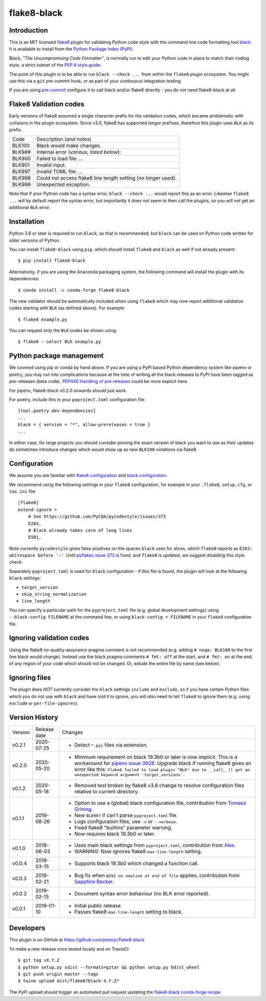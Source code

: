 flake8-black
============

.. image:: https://img.shields.io/pypi/v/flake8-black.svg
   :alt: Released on the Python Package Index (PyPI)
   :target: https://pypi.org/project/flake8-black/
.. image:: https://img.shields.io/conda/vn/conda-forge/flake8-black.svg
   :alt: Released on Conda
   :target: https://anaconda.org/conda-forge/flake8-black
.. image:: https://img.shields.io/travis/peterjc/flake8-black/master.svg
   :alt: Testing with TravisCI
   :target: https://travis-ci.org/peterjc/flake8-black/branches
.. image:: https://img.shields.io/pypi/dm/flake8-black.svg
   :alt: PyPI downloads
   :target: https://pypistats.org/packages/flake8-black
.. image:: https://img.shields.io/badge/code%20style-black-000000.svg
   :alt: Code style: black
   :target: https://github.com/python/black

Introduction
------------

This is an MIT licensed `flake8 <https://gitlab.com/pycqa/flake8>`_ plugin
for validating Python code style with the command line code formatting tool
`black <https://github.com/python/black>`_. It is available to install from
the `Python Package Index (PyPI) <https://pypi.org/project/flake8-black/>`_.

Black, *"The Uncompromising Code Formatter"*, is normally run to edit your
Python code in place to match their coding style, a strict subset of the
`PEP 8 style guide <https://www.python.org/dev/peps/pep-0008/>`_.

The point of this plugin is to be able to run ``black --check ...`` from
within the ``flake8`` plugin ecosystem. You might use this via a ``git``
pre-commit hook, or as part of your continuous integration testing.

If you are using `pre-commit <https://pre-commit.com/>`_ configure it to call
black and/or flake8 directly - you do not need flake8-black at all.

Flake8 Validation codes
-----------------------

Early versions of flake8 assumed a single character prefix for the validation
codes, which became problematic with collisions in the plugin ecosystem. Since
v3.0, flake8 has supported longer prefixes, therefore this plugin uses ``BLK``
as its prefix.

====== =======================================================================
Code   Description (*and notes*)
------ -----------------------------------------------------------------------
BLK100 Black would make changes.
BLK9## Internal error (*various, listed below*):
BLK900 Failed to load file: ...
BLK901 Invalid input.
BLK997 Invalid TOML file: ...
BLK998 Could not access flake8 line length setting (*no longer used*).
BLK999 Unexpected exception.
====== =======================================================================

Note that if your Python code has a syntax error, ``black --check ...`` would
report this as an error. Likewise ``flake8 ...`` will by default report the
syntax error, but importantly it does not seem to then call the plugins, so
you will *not* get an additional ``BLK`` error.


Installation
------------

Python 3.6 or later is required to run ``black``, so that is recommended, but
``black`` can be used on Python code written for older versions of Python.

You can install ``flake8-black`` using ``pip``, which should install ``flake8``
and ``black`` as well if not already present::

    $ pip install flake8-black

Alternatively, if you are using the Anaconda packaging system, the following
command will install the plugin with its dependencies::

    $ conda install -c conda-forge flake8-black

The new validator should be automatically included when using ``flake8`` which
may now report additional validation codes starting with ``BLK`` (as defined
above). For example::

    $ flake8 example.py

You can request only the ``BLK`` codes be shown using::

    $ flake8 --select BLK example.py

Python package management
-------------------------

We covered using pip or conda by hand above. If you are using a PyPI based
Python dependency system like pipenv or poetry, you may run into complications
because at the time of writing all the black releases to PyPI have been tagged
as pre-releases (beta code). `PEP440 Handling of pre-releases
<https://www.python.org/dev/peps/pep-0440/#handling-of-pre-releases>`_
could be more explicit here.

For pipenv, flake8-black v0.2.0 onwards should just work.

For poetry, include this in your ``pyproject.toml`` configuration file::

    [tool.poetry.dev-dependencies]
    ...
    black = { version = "*", allow-prereleases = true }
    ...

In either case, for large projects you should consider pinning the exact
version of black you want to use as their updates do sometimes introduce
changes which would show up as new ``BLK100`` violations via flake8.

Configuration
-------------

We assume you are familiar with `flake8 configuration
<http://flake8.pycqa.org/en/latest/user/configuration.html>`_ and
`black configuration
<https://black.readthedocs.io/en/stable/pyproject_toml.html>`_.

We recommend using the following settings in your ``flake8`` configuration,
for example in your ``.flake8``, ``setup.cfg``, or ``tox.ini`` file::

    [flake8]
    extend-ignore =
        # See https://github.com/PyCQA/pycodestyle/issues/373
        E203,
        # Black already takes care of long lines
        E501,

Note currently ``pycodestyle`` gives false positives on the spaces ``black``
uses for slices, which ``flake8`` reports as ``E203: whitespace before ':'``.
Until `pyflakes issue 373 <https://github.com/PyCQA/pycodestyle/issues/373>`_
is fixed, and ``flake8`` is updated, we suggest disabling this style check.

Separately ``pyproject.toml`` is used for ``black`` configuration - if this
file is found, the plugin will look at the following ``black`` settings:

* ``target_version``
* ``skip_string_normalization``
* ``line_length``

You can specify a particular path for the ``pyproject.toml`` file (e.g.
global development settings) using ``--black-config FILENAME`` at the
command line, or using ``black-config = FILENAME`` in your ``flake8``
configuration file.

Ignoring validation codes
-------------------------

Using the flake8 no-quality-assurance pragma comment is not recommended
(e.g. adding ``# noqa: BLK100`` to the first line black would change).
Instead use the black pragma comments ``# fmt: off`` at the start, and
``# fmt: on`` at the end, of any region of your code which should not be
changed. Or, exlude the entire file by name (see below).


Ignoring files
--------------

The plugin does *NOT* currently consider the ``black`` settings ``include``
and ``exclude``, so if you have certain Python files which you do not use
with ``black`` and have told it to ignore, you will *also* need to tell
``flake8`` to ignore them (e.g. using ``exclude`` or ``per-file-ignores``).


Version History
---------------

======= ============ ===========================================================
Version Release date   Changes
------- ------------ -----------------------------------------------------------
v0.2.1  2020-07-25   - Detect ``*.pyi`` files via extension.
v0.2.0  2020-05-20   - Minimum requirement on black 19.3b0 or later is now
                       implicit. This is a workaround for `pipenv issue 3928
                       <https://github.com/pypa/pipenv/issues/3928>`_. Upgrade
                       black if running flake8 gives an error like this:
                       ``Flake8 failed to load plugin "BLK" due to __call__()
                       got an unexpected keyword argument 'target_versions'.``
v0.1.2  2020-05-18   - Removed test broken by flake8 v3.8 change to resolve
                       configuration files relative to current directory.
v0.1.1  2019-08-26   - Option to use a (global) black configuration file,
                       contribution from
                       `Tomasz Grining <https://github.com/098799>`_.
                     - New ``BLK997`` if can't parse ``pyproject.toml`` file.
                     - Logs configuration files, use ``-v`` or ``--verbose``.
                     - Fixed flake8 "builtins" parameter warning.
                     - Now requires black 19.3b0 or later.
v0.1.0  2019-06-03   - Uses main black settings from ``pyproject.toml``,
                       contribution from `Alex <https://github.com/ADKosm>`_.
                     - WARNING: Now ignores flake8 ``max-line-length`` setting.
v0.0.4  2019-03-15   - Supports black 19.3b0 which changed a function call.
v0.0.3  2019-02-21   - Bug fix when ``W292 no newline at end of file`` applies,
                       contribution from
                       `Sapphire Becker <https://github.com/sapphire-janrain>`_.
v0.0.2  2019-02-15   - Document syntax error behaviour (no BLK error reported).
v0.0.1  2019-01-10   - Initial public release.
                     - Passes flake8 ``max-line-length`` setting to black.
======= ============ ===========================================================


Developers
----------

This plugin is on GitHub at https://github.com/peterjc/flake8-black

To make a new release once tested locally and on TravisCI::

    $ git tag vX.Y.Z
    $ python setup.py sdist --formats=gztar && python setup.py bdist_wheel
    $ git push origin master --tags
    $ twine upload dist/flake8?black-X.Y.Z*

The PyPI upload should trigger an automated pull request updating the
`flake8-black conda-forge recipe
<https://github.com/conda-forge/flake8-black-feedstock/blob/master/recipe/meta.yaml>`_.
